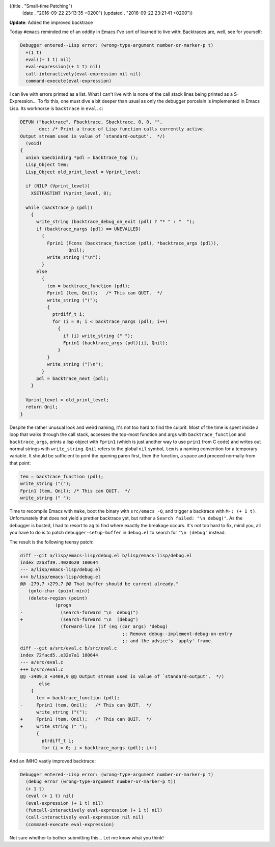 ((title . "Small-time Patching")
 (date . "2016-09-22 23:13:35 +0200")
 (updated . "2016-09-22 23:21:41 +0200"))

**Update**: Added the improved backtrace

Today ``#emacs`` reminded me of an oddity in Emacs I've sort of
learned to live with:  Backtraces are, well, see for yourself:

.. code::

    Debugger entered--Lisp error: (wrong-type-argument number-or-marker-p t)
      +(1 t)
      eval((+ 1 t) nil)
      eval-expression((+ 1 t) nil)
      call-interactively(eval-expression nil nil)
      command-execute(eval-expression)

I can live with errors printed as a list.  What I can't live with is
none of the call stack lines being printed as a S-Expression...  To
fix this, one must dive a bit deeper than usual as only the debugger
porcelain is implemented in Emacs Lisp.  Its workhorse is
``backtrace`` in ``eval.c``:

.. code:: c

    DEFUN ("backtrace", Fbacktrace, Sbacktrace, 0, 0, "",
           doc: /* Print a trace of Lisp function calls currently active.
    Output stream used is value of `standard-output'.  */)
      (void)
    {
      union specbinding *pdl = backtrace_top ();
      Lisp_Object tem;
      Lisp_Object old_print_level = Vprint_level;

      if (NILP (Vprint_level))
        XSETFASTINT (Vprint_level, 8);

      while (backtrace_p (pdl))
        {
          write_string (backtrace_debug_on_exit (pdl) ? "* " : "  ");
          if (backtrace_nargs (pdl) == UNEVALLED)
            {
              Fprin1 (Fcons (backtrace_function (pdl), *backtrace_args (pdl)),
                      Qnil);
              write_string ("\n");
            }
          else
            {
              tem = backtrace_function (pdl);
              Fprin1 (tem, Qnil);   /* This can QUIT.  */
              write_string ("(");
              {
                ptrdiff_t i;
                for (i = 0; i < backtrace_nargs (pdl); i++)
                  {
                    if (i) write_string (" ");
                    Fprin1 (backtrace_args (pdl)[i], Qnil);
                  }
              }
              write_string (")\n");
            }
          pdl = backtrace_next (pdl);
        }

      Vprint_level = old_print_level;
      return Qnil;
    }

Despite the rather unusual look and weird naming, it's not too hard to
find the culprit.  Most of the time is spent inside a loop that walks
through the call stack, accesses the top-most function and args with
``backtrace_function`` and ``backtrace_args``, prints a lisp object
with ``Fprin1`` (which is just another way to use ``prin1`` from C
code) and writes out normal strings with ``write_string``.  ``Qnil``
refers to the global ``nil`` symbol, ``tem`` is a naming convention
for a temporary variable.  It should be sufficient to print the
opening paren first, then the function, a space and proceed normally
from that point:

.. code:: c

    tem = backtrace_function (pdl);
    write_string ("(");
    Fprin1 (tem, Qnil);	/* This can QUIT.  */
    write_string (" ");

Time to recompile Emacs with ``make``, boot the binary with
``src/emacs -Q``, and trigger a backtrace with ``M-: (+ 1 t)``.
Unfortunately that does not yield a prettier backtrace yet, but rather
a ``Search failed: "\n debug("``.  As the debugger is busted, I had to
resort to ``ag`` to find where exactly the breakage occurs.  It's not
too hard to fix, mind you, all you have to do is to patch
``debugger-setup-buffer`` in ``debug.el`` to search for ``"\n
(debug"`` instead.

The result is the following teensy patch:

.. code:: diff

    diff --git a/lisp/emacs-lisp/debug.el b/lisp/emacs-lisp/debug.el
    index 22a3f39..4020620 100644
    --- a/lisp/emacs-lisp/debug.el
    +++ b/lisp/emacs-lisp/debug.el
    @@ -279,7 +279,7 @@ That buffer should be current already."
       (goto-char (point-min))
       (delete-region (point)
     		 (progn
    -		   (search-forward "\n  debug(")
    +		   (search-forward "\n  (debug")
     		   (forward-line (if (eq (car args) 'debug)
                                          ;; Remove debug--implement-debug-on-entry
                                          ;; and the advice's `apply' frame.
    diff --git a/src/eval.c b/src/eval.c
    index 72facd5..e32e7a1 100644
    --- a/src/eval.c
    +++ b/src/eval.c
    @@ -3409,8 +3409,9 @@ Output stream used is value of `standard-output'.  */)
           else
     	{
     	  tem = backtrace_function (pdl);
    -	  Fprin1 (tem, Qnil);	/* This can QUIT.  */
     	  write_string ("(");
    +	  Fprin1 (tem, Qnil);	/* This can QUIT.  */
    +	  write_string (" ");
     	  {
     	    ptrdiff_t i;
     	    for (i = 0; i < backtrace_nargs (pdl); i++)

And an IMHO vastly improved backtrace:

.. code::

    Debugger entered--Lisp error: (wrong-type-argument number-or-marker-p t)
      (debug error (wrong-type-argument number-or-marker-p t))
      (+ 1 t)
      (eval (+ 1 t) nil)
      (eval-expression (+ 1 t) nil)
      (funcall-interactively eval-expression (+ 1 t) nil)
      (call-interactively eval-expression nil nil)
      (command-execute eval-expression)

Not sure whether to bother submitting this...  Let me know what you
think!
